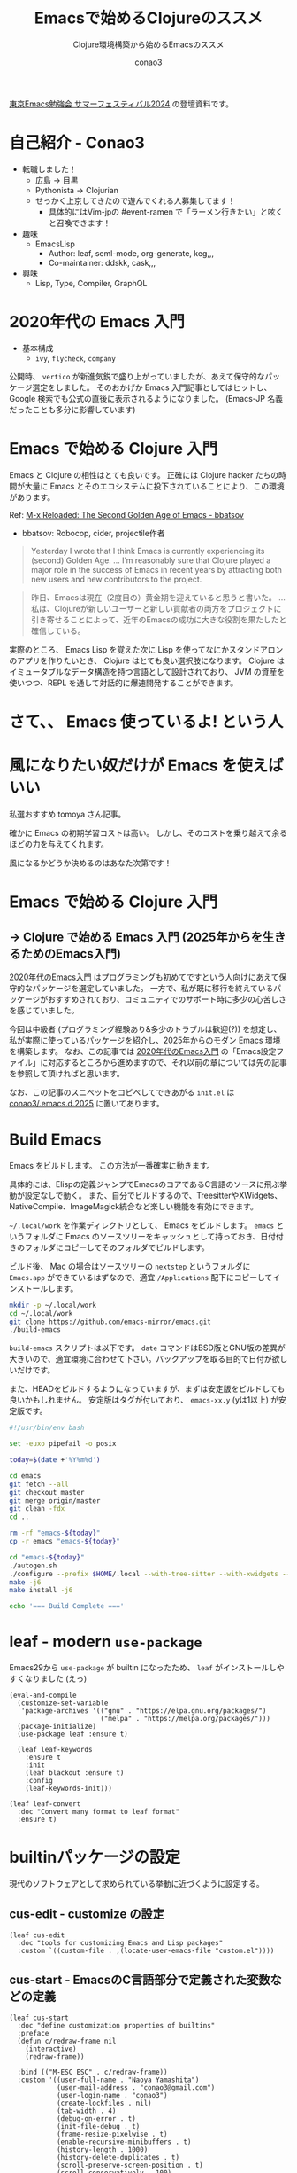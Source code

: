 #+title: Emacsで始めるClojureのススメ
#+subtitle: Clojure環境構築から始めるEmacsのススメ
#+author: conao3

#+export_file_name: 7c7c265
#+options: toc:nil

#+begin_export md
---
title: '2025年からを生きるためのEmacs入門'
pubDate: 2024-08-04
---
#+end_export

[[https://tokyo-emacs.connpass.com/event/321255/][東京Emacs勉強会 サマーフェスティバル2024]] の登壇資料です。

* configs                                                          :noexport:
#+begin_src elisp :exports none
(defun my:org-md-link (fn &rest args)
  (let* ((link (nth 0 args))
         (desc (nth 1 args))
         (info (nth 2 args))

         (path (org-element-property :path link))
         (new-path (replace-regexp-in-string "^\\(\\./\\)?\\(\\.\\./\\)*public/" "/" path)))
    (org-element-put-property link :path new-path)
    (apply fn `(,link ,desc ,info))))

(advice-add 'org-md-link :around 'my:org-md-link)
#+end_src

#+RESULTS:

#+begin_src elisp :exports none :tangle "~/dev/repo/.emacs.d.2025/init.el"
;;; init.el --- My init.el  -*- lexical-binding: t; -*-

;; Copyright (C) 2020  Naoya Yamashita

;; Author: Naoya Yamashita <conao3@gmail.com>

;; This program is free software: you can redistribute it and/or modify
;; it under the terms of the GNU General Public License as published by
;; the Free Software Foundation, either version 3 of the License, or
;; (at your option) any later version.

;; This program is distributed in the hope that it will be useful,
;; but WITHOUT ANY WARRANTY; without even the implied warranty of
;; MERCHANTABILITY or FITNESS FOR A PARTICULAR PURPOSE.  See the
;; GNU General Public License for more details.

;; You should have received a copy of the GNU General Public License
;; along with this program.  If not, see <http://www.gnu.org/licenses/>.

;;; Commentary:

;; My init.el.

;;; Code:
#+end_src

* 自己紹介 - Conao3
#+attr_org: :width 300
[[file:./../../../../public/blob/2024/6c1e2eb9-aeae-4f13-9d3b-9be0e0c39104.jpg]]

- 転職しました！
  - 広島 → 目黒
  - Pythonista → Clojurian
  - せっかく上京してきたので遊んでくれる人募集してます！
    - 具体的にはVim-jpの #event-ramen で「ラーメン行きたい」と呟くと召喚できます！

- 趣味
  - EmacsLisp
    - Author: leaf, seml-mode, org-generate, keg,,,
    - Co-maintainer: ddskk, cask,,,

- 興味
  - Lisp, Type, Compiler, GraphQL

* 2020年代の Emacs 入門
#+attr_org: :width 1500
[[file:./../../../../public/blob/2024/781ef476-d00d-4cad-82b8-f327f8242f15.png]]

- 基本構成
  - =ivy=, =flycheck=, =company=

公開時、 =vertico= が新進気鋭で盛り上がっていましたが、あえて保守的なパッケージ選定をしました。
そのおかげか Emacs 入門記事としてはヒットし、 Google 検索でも公式の直後に表示されるようになりました。
(Emacs-JP 名義だったことも多分に影響しています)

#+attr_org: :width 1500
[[file:./../../../../public/blob/2024/d0b36cb2-afec-4e42-a1b7-0a3b830a7365.png]]

* Emacs で始める Clojure 入門
#+attr_org: :width 1000
[[file:./../../../../public/blob/2024/b8b1d680-f47d-42c6-b5ff-dae53e7a32fa.png]]
Emacs と Clojure の相性はとても良いです。
正確には Clojure hacker たちの時間が大量に Emacs とそのエコシステムに投下されていることにより、この環境があります。

Ref: [[https://batsov.com/articles/2024/02/27/m-x-reloaded-the-second-golden-age-of-emacs/][M-x Reloaded: The Second Golden Age of Emacs - bbatsov]]
  - bbatsov: Robocop, cider, projectile作者

#+begin_quote
Yesterday I wrote that I think Emacs is currently experiencing its (second) Golden Age.
...
I’m reasonably sure that Clojure played a major role in the success of Emacs in recent years by attracting both new users and new contributors to the project.
#+end_quote

#+begin_quote
昨日、Emacsは現在（2度目の）黄金期を迎えていると思うと書いた。
...
私は、Clojureが新しいユーザーと新しい貢献者の両方をプロジェクトに引き寄せることによって、近年のEmacsの成功に大きな役割を果たしたと確信している。
#+end_quote

実際のところ、 Emacs Lisp を覚えた次に Lisp を使ってなにかスタンドアロンのアプリを作りたいとき、 Clojure はとても良い選択肢になります。
Clojure は イミュータブルなデータ構造を持つ言語として設計されており、 JVM の資産を使いつつ、REPL を通して対話的に爆速開発することができます。

* さて、、 Emacs 使っているよ! という人

* 風になりたい奴だけが Emacs を使えばいい
#+attr_org: :width 1500
[[file:./../../../../public/blob/2024/11f37e05-5bfa-43fe-9edf-83293ad76e01.png]]

私選おすすめ tomoya さん記事。

確かに Emacs の初期学習コストは高い。
しかし、そのコストを乗り越えて余るほどの力を与えてくれます。

風になるかどうか決めるのはあなた次第です！

* Emacs で始める Clojure 入門
** → Clojure で始める Emacs 入門 (2025年からを生きるためのEmacs入門)
[[https://emacs-jp.github.io/tips/emacs-in-2020][2020年代のEmacs入門]] はプログラミングも初めてですという人向けにあえて保守的なパッケージを選定していました。
一方で、私が既に移行を終えているパッケージがおすすめされており、コミュニティでのサポート時に多少の心苦しさを感じていました。

今回は中級者 (プログラミング経験あり&多少のトラブルは歓迎(?)) を想定し、私が実際に使っているパッケージを紹介し、2025年からのモダン Emacs 環境を構築します。
なお、この記事では [[https://emacs-jp.github.io/tips/emacs-in-2020][2020年代のEmacs入門]] の「Emacs設定ファイル」に対応するところから進めますので、それ以前の章については先の記事を参照して頂ければと思います。

なお、この記事のスニペットをコピペしてできあがる =init.el= は [[https://github.com/conao3/.emacs.d.2025][conao3/.emacs.d.2025]] に置いてあります。

* Build Emacs
Emacs をビルドします。
この方法が一番確実に動きます。

具体的には、Elispの定義ジャンプでEmacsのコアであるC言語のソースに飛ぶ挙動が設定なしで動く。
また、自分でビルドするので、TreesitterやXWidgets、NativeCompile、ImageMagick統合など楽しい機能を有効にできます。

=~/.local/work= を作業ディレクトリとして、 Emacs をビルドします。
=emacs= というフォルダに Emacs のソースツリーをキャッシュとして持っておき、日付付きのフォルダにコピーしてそのフォルダでビルドします。

ビルド後、 Mac の場合はソースツリーの =nextstep= というフォルダに =Emacs.app= ができているはずなので、適宜 =/Applications= 配下にコピーしてインストールします。

#+begin_src bash
mkdir -p ~/.local/work
cd ~/.local/work
git clone https://github.com/emacs-mirror/emacs.git
./build-emacs
#+end_src

=build-emacs= スクリプトは以下です。
=date= コマンドはBSD版とGNU版の差異が大きいので、適宜環境に合わせて下さい。バックアップを取る目的で日付が欲しいだけです。

また、HEADをビルドするようになっていますが、まずは安定版をビルドしても良いかもしれません。
安定版はタグが付いており、 =emacs-xx.y= (yは1以上) が安定版です。

#+begin_src bash
#!/usr/bin/env bash

set -euxo pipefail -o posix

today=$(date +'%Y%m%d')

cd emacs
git fetch --all
git checkout master
git merge origin/master
git clean -fdx
cd ..

rm -rf "emacs-${today}"
cp -r emacs "emacs-${today}"

cd "emacs-${today}"
./autogen.sh
./configure --prefix $HOME/.local --with-tree-sitter --with-xwidgets --with-native-compilation=aot --with-imagemagick
make -j6
make install -j6

echo '=== Build Complete ==='
#+end_src

* leaf - modern =use-package=
Emacs29から =use-package= が builtin になったため、 =leaf= がインストールしやすくなりました (えっ)

#+begin_src elisp :tangle "~/dev/repo/.emacs.d.2025/init.el"
(eval-and-compile
  (customize-set-variable
   'package-archives '(("gnu" . "https://elpa.gnu.org/packages/")
                       ("melpa" . "https://melpa.org/packages/")))
  (package-initialize)
  (use-package leaf :ensure t)

  (leaf leaf-keywords
    :ensure t
    :init
    (leaf blackout :ensure t)
    :config
    (leaf-keywords-init)))

(leaf leaf-convert
  :doc "Convert many format to leaf format"
  :ensure t)
#+end_src

* builtinパッケージの設定
現代のソフトウェアとして求められている挙動に近づくように設定する。

** cus-edit - customize の設定
#+begin_src elisp :tangle "~/dev/repo/.emacs.d.2025/init.el"
(leaf cus-edit
  :doc "tools for customizing Emacs and Lisp packages"
  :custom `((custom-file . ,(locate-user-emacs-file "custom.el"))))
#+end_src

** cus-start - EmacsのC言語部分で定義された変数などの定義
#+begin_src elisp :tangle "~/dev/repo/.emacs.d.2025/init.el"
(leaf cus-start
  :doc "define customization properties of builtins"
  :preface
  (defun c/redraw-frame nil
    (interactive)
    (redraw-frame))

  :bind (("M-ESC ESC" . c/redraw-frame))
  :custom '((user-full-name . "Naoya Yamashita")
            (user-mail-address . "conao3@gmail.com")
            (user-login-name . "conao3")
            (create-lockfiles . nil)
            (tab-width . 4)
            (debug-on-error . t)
            (init-file-debug . t)
            (frame-resize-pixelwise . t)
            (enable-recursive-minibuffers . t)
            (history-length . 1000)
            (history-delete-duplicates . t)
            (scroll-preserve-screen-position . t)
            (scroll-conservatively . 100)
            (mouse-wheel-scroll-amount . '(1 ((control) . 5)))
            (ring-bell-function . 'ignore)
            (text-quoting-style . 'straight)
            (truncate-lines . t)
            (use-dialog-box . nil)
            (use-file-dialog . nil)
            (menu-bar-mode . t)
            (tool-bar-mode . nil)
            (scroll-bar-mode . nil)
            (indent-tabs-mode . nil))
  :config
  (defalias 'yes-or-no-p 'y-or-n-p)
  (keyboard-translate ?\C-h ?\C-?))
#+end_src

** autorevert - Emacs外でファイルが更新されたときに更新する
#+begin_src elisp :tangle "~/dev/repo/.emacs.d.2025/init.el"
(leaf autorevert
  :doc "revert buffers when files on disk change"
  :global-minor-mode global-auto-revert-mode)
#+end_src

** delsel - 選択状態で入力したときに選択範囲を消す
#+begin_src elisp :tangle "~/dev/repo/.emacs.d.2025/init.el"
(leaf delsel
  :doc "delete selection if you insert"
  :global-minor-mode delete-selection-mode)
#+end_src

** paren - カッコのハイライト
#+begin_src elisp :tangle "~/dev/repo/.emacs.d.2025/init.el"
(leaf paren
  :doc "highlight matching paren"
  :global-minor-mode show-paren-mode)
#+end_src

** simple - 編集機能の設定
#+begin_src elisp :tangle "~/dev/repo/.emacs.d.2025/init.el"
(leaf simple
  :doc "basic editing commands for Emacs"
  :custom ((kill-read-only-ok . t)
           (kill-whole-line . t)
           (eval-expression-print-length . nil)
           (eval-expression-print-level . nil)))
#+end_src

** files - ファイル入出力の設定
#+begin_src elisp :tangle "~/dev/repo/.emacs.d.2025/init.el"
(leaf files
  :doc "file input and output commands for Emacs"
  :global-minor-mode auto-save-visited-mode
  :custom `((auto-save-file-name-transforms . '((".*" ,(locate-user-emacs-file "backup/") t)))
            (backup-directory-alist . '((".*" . ,(locate-user-emacs-file "backup"))
                                        (,tramp-file-name-regexp . nil)))
            (version-control . t)
            (delete-old-versions . t)
            (auto-save-visited-interval . 1)))
#+end_src

** startup - 起動時の設定
#+begin_src elisp :tangle "~/dev/repo/.emacs.d.2025/init.el"
(leaf startup
  :doc "process Emacs shell arguments"
  :custom `((auto-save-list-file-prefix . ,(locate-user-emacs-file "backup/.saves-"))))
#+end_src

** savehist - ミニバッファ履歴の保存
#+begin_src elisp :tangle "~/dev/repo/.emacs.d.2025/init.el"
(leaf savehist
  :doc "Save minibuffer history"
  :custom `((savehist-file . ,(locate-user-emacs-file "savehist")))
  :global-minor-mode t)
#+end_src

** flymake - コード診断機能
#+begin_src elisp :tangle "~/dev/repo/.emacs.d.2025/init.el"
(leaf flymake
  :doc "A universal on-the-fly syntax checker"
  :bind ((prog-mode-map
          ("M-n" . flymake-goto-next-error)
          ("M-p" . flymake-goto-prev-error))))
#+end_src

** which-key - キーバインドの補完表示
#+begin_src elisp :tangle "~/dev/repo/.emacs.d.2025/init.el"
(leaf which-key
  :doc "Display available keybindings in popup"
  :ensure t
  :global-minor-mode t)
#+end_src

* exec-path-from-shell - シェルから環境変数を引き継ぐ
#+begin_src elisp :tangle "~/dev/repo/.emacs.d.2025/init.el"
(leaf exec-path-from-shell
  :doc "Get environment variables such as $PATH from the shell"
  :ensure t
  :defun (exec-path-from-shell-initialize)
  :custom ((exec-path-from-shell-check-startup-files)
           (exec-path-from-shell-variables . '("PATH" "GOPATH" "JAVA_HOME")))
  :config
  (exec-path-from-shell-initialize))
#+end_src

* ns - Mac用設定
=x= の下のモディファイアキーは =Meta= じゃないとねというこだわりがある人向け
#+begin_src elisp :tangle "~/dev/repo/.emacs.d.2025/init.el"
(leaf ns
  :doc "next/open/gnustep / macos communication module"
  :when (eq 'ns window-system)
  :custom ((ns-control-modifier . 'control)
           (ns-option-modifier . 'super)
           (ns-command-modifier . 'meta)
           (ns-right-control-modifier . 'control)
           (ns-right-option-modifier . 'hyper)
           (ns-right-command-modifier . 'meta)
           (default-frame-alist . '((ns-appearance . dark)
                                    (ns-transparent-titlebar . t)))))
#+end_src

* vertico - 新時代 fuzzy-finder
Anything/Helm → ivy → vertico and friends

** vertico - 補完候補を縦に並べる
#+begin_src elisp :tangle "~/dev/repo/.emacs.d.2025/init.el"
(leaf vertico
  :doc "VERTical Interactive COmpletion"
  :ensure t
  :global-minor-mode t)
#+end_src

** marginalia - 補完候補について付随情報を追加する
#+begin_src elisp :tangle "~/dev/repo/.emacs.d.2025/init.el"
(leaf marginalia
  :doc "Enrich existing commands with completion annotations"
  :ensure t
  :global-minor-mode t)
#+end_src

** consult - 補完候補を生成する
#+begin_src elisp :tangle "~/dev/repo/.emacs.d.2025/init.el"
(leaf consult
  :doc "Consulting completing-read"
  :ensure t
  :hook (completion-list-mode-hook . consult-preview-at-point-mode)
  :defun consult-line
  :preface
  (defun c/consult-line (&optional at-point)
    "Consult-line uses things-at-point if set C-u prefix."
    (interactive "P")
    (if at-point
        (consult-line (thing-at-point 'symbol))
      (consult-line)))
  :custom ((xref-show-xrefs-function . #'consult-xref)
           (xref-show-definitions-function . #'consult-xref)
           (consult-line-start-from-top . t))
  :bind (;; C-c bindings (mode-specific-map)
         ([remap switch-to-buffer] . consult-buffer) ; C-x b
         ([remap project-switch-to-buffer] . consult-project-buffer) ; C-x p b

         ;; M-g bindings (goto-map)
         ([remap goto-line] . consult-goto-line)    ; M-g g
         ([remap imenu] . consult-imenu)            ; M-g i
         ("M-g f" . consult-flymake)

         ;; C-M-s bindings
         ("C-s" . c/consult-line)       ; isearch-forward
         ("C-M-s" . nil)                ; isearch-forward-regexp
         ("C-M-s s" . isearch-forward)
         ("C-M-s C-s" . isearch-forward-regexp)
         ("C-M-s r" . consult-ripgrep)

         (minibuffer-local-map
          :package emacs
          ("C-r" . consult-history))))
#+end_src

** affe - 非同期で補完候補を生成する
#+begin_src elisp :tangle "~/dev/repo/.emacs.d.2025/init.el"
(leaf affe
  :doc "Asynchronous Fuzzy Finder for Emacs"
  :ensure t
  :custom ((affe-highlight-function . 'orderless-highlight-matches)
           (affe-regexp-function . 'orderless-pattern-compiler))
  :bind (("C-M-s r" . affe-grep)
         ("C-M-s f" . affe-find)))
#+end_src

** orderless - 順序違いの絞り込みスタイルの提供
#+begin_src elisp :tangle "~/dev/repo/.emacs.d.2025/init.el"
(leaf orderless
  :doc "Completion style for matching regexps in any order"
  :ensure t
  :custom ((completion-styles . '(orderless))
           (completion-category-defaults . nil)
           (completion-category-overrides . '((file (styles partial-completion))))))
#+end_src

** embark - 補完候補に対するアクションの提供
#+begin_src elisp :tangle "~/dev/repo/.emacs.d.2025/init.el"
(leaf embark-consult
  :doc "Consult integration for Embark"
  :ensure t
  :bind ((minibuffer-mode-map
          :package emacs
          ("M-." . embark-dwim)
          ("C-." . embark-act))))
#+end_src

** corfu - インライン補完機能の提供
#+begin_src elisp :tangle "~/dev/repo/.emacs.d.2025/init.el"
(leaf corfu
  :doc "COmpletion in Region FUnction"
  :ensure t
  :global-minor-mode global-corfu-mode corfu-popupinfo-mode
  :custom ((corfu-auto . t)
           (corfu-auto-delay . 0)
           (corfu-auto-prefix . 1)
           (corfu-popupinfo-delay . nil)) ; manual
  :bind ((corfu-map
          ("C-s" . corfu-insert-separator))))
#+end_src

** cape - インライン補完候補の生成
#+begin_src elisp :tangle "~/dev/repo/.emacs.d.2025/init.el"
(leaf cape
  :doc "Completion At Point Extensions"
  :ensure t
  :config
  (add-to-list 'completion-at-point-functions #'cape-file))
#+end_src

* eglot - LSPクライアント
Emacs builtin になった =eglot= を利用します。
[[https://github.com/jdtsmith/eglot-booster][eglot-booster]] というRustのプロジェクトをビルドしてPATHを通すと爆速になります。言語サーバーとのJSON-RPC通信のJSONをバイトコンパイルしてくれる。

eglotには言語サーバーの自動インストール機能はないため、Emacs外で自分でインストールして、 =PATH= を通す必要があります。
この点については私が自動インストール機能を提供するソフトウェアを書く予定なので、完成したら追加します。

#+begin_src elisp :tangle "~/dev/repo/.emacs.d.2025/init.el"
(leaf eglot
  :doc "The Emacs Client for LSP servers"
  :hook ((clojure-mode-hook . eglot-ensure))
  :custom ((eldoc-echo-area-use-multiline-p . nil)
           (eglot-connect-timeout . 600)))

(leaf eglot-booster
  :when (executable-find "emacs-lsp-booster")
  :vc ( :url "https://github.com/jdtsmith/eglot-booster")
  :global-minor-mode t)
#+end_src

* puni - 構造的編集
paredit, smartparens後継。
#+begin_src elisp :tangle "~/dev/repo/.emacs.d.2025/init.el"
(leaf puni
  :doc "Parentheses Universalistic"
  :ensure t
  :global-minor-mode puni-global-mode
  :bind (puni-mode-map
         ;; default mapping
         ;; ("C-M-f" . puni-forward-sexp)
         ;; ("C-M-b" . puni-backward-sexp)
         ;; ("C-M-a" . puni-beginning-of-sexp)
         ;; ("C-M-e" . puni-end-of-sexp)
         ;; ("M-)" . puni-syntactic-forward-punct)
         ;; ("C-M-u" . backward-up-list)
         ;; ("C-M-d" . backward-down-list)
         ("C-)" . puni-slurp-forward)
         ("C-}" . puni-barf-forward)
         ("M-(" . puni-wrap-round)
         ("M-s" . puni-splice)
         ("M-r" . puni-raise)
         ("M-U" . puni-splice-killing-backward)
         ("M-z" . puni-squeeze))
  :config
  (leaf elec-pair
    :doc "Automatic parenthesis pairing"
    :global-minor-mode electric-pair-mode))
#+end_src

* cider - Clojure編集環境
Clojure要素を入れないと。。(義務感)
#+begin_src elisp :tangle "~/dev/repo/.emacs.d.2025/init.el"
(leaf cider
  :doc "Clojure Interactive Development Environment that Rocks"
  :ensure t)
#+end_src

* vim-jp-radio - ポッドキャストクライアント
楽しいのでみんな聞こう！
(Linuxで開発したのだが、Macでの挙動が怪しい -> iTunesどこ？って聞いてくる)
#+begin_src elisp :tangle "~/dev/repo/.emacs.d.2025/init.el"
(leaf vim-jp-radio
  :vc ( :url "https://github.com/vim-jp-radio/vim-jp-radio.el"))
#+end_src

* デモ
ciderを少し使ってみます。

軽量Clojureである =babashka= をインストールします。
インストール方法は [[https://github.com/babashka/babashka#installation][公式]] を参照してください。

** プロジェクトの作成
#+begin_src bash
mkdir -p ~/dev/tmp/babashka
cd ~/dev/tmp/babashka
touch bb.edn
echo '#!/usr/bin/env bb' > bbdate
chmod +x bbdate
#+end_src

** cider-jack-in - REPLの接続
=bbdate= ファイルを開き、 =C-c M-j (cider-jack-in)= を実行します。
REPLウィンドウが開き、対話しながら開発することができます。

** bbdateの編集
以下内容で保存します。
#+begin_src clojure
#!/usr/bin/env bb

(defn main [args]
  (let [date (java.time.LocalDateTime/now)
        formatter (java.time.format.DateTimeFormatter/ofPattern (first args))]
    (format. date formatter)))

(println (main *command-line-args*))
#+end_src

** 実行
#+begin_src bash
$ ./bbdate yyyyMMdd
20240804

$ time ./bbdate yyyyMMdd
20240804
real 0.02
user 0.00
sys 0.01
#+end_src

* Happy hacking, with Emacs
Emacsこわくないよ！
なにか質問等あれば Emacs-jp or Vim-jp(#tech-emacs) にて！

近々Clojureの勉強会をしようと思っているので、興味がある方はVim-jpの #tech-lisp にぜひぜひ参加お願いします!

- スライド(記事) :: https://a.conao3.com/blog/2024/7c7c265
- スライド(元ソース) :: [[https://github.com/conao3/blog-astro-src/blob/master/src/content/blog/2024/_7c7c265.org][https://github.com/conao3/blog-astro-src/.../src/content/blog/2024/_7c7c265.org]]

* footer                                                           :noexport:
#+begin_src elisp :exports none :tangle "~/dev/repo/.emacs.d.2025/init.el"
(provide 'init)

;; Local Variables:
;; indent-tabs-mode: nil
;; End:

;;; init.el ends here
#+end_src
